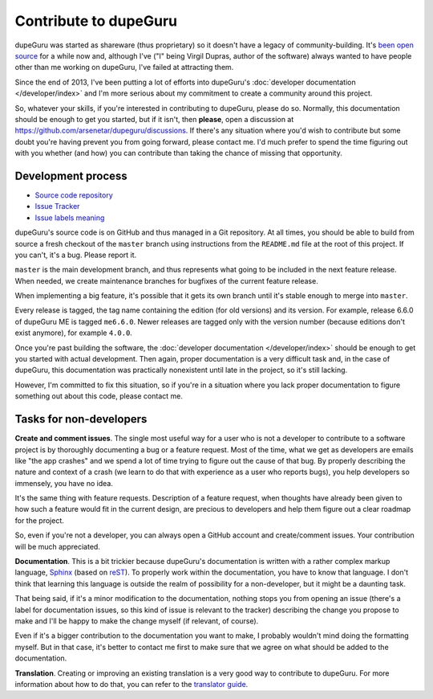 Contribute to dupeGuru
======================

dupeGuru was started as shareware (thus proprietary) so it doesn't have a legacy of
community-building. It's `been open source`_ for a while now and, although I've ("I" being Virgil
Dupras, author of the software) always wanted to have people other than me working on dupeGuru, I've
failed at attracting them.

Since the end of 2013, I've been putting a lot of efforts into dupeGuru's
:doc:`developer documentation </developer/index>` and I'm more serious about my commitment to create
a community around this project.

So, whatever your skills, if you're interested in contributing to dupeGuru, please do so. Normally,
this documentation should be enough to get you started, but if it isn't, then **please**,
open a discussion at https://github.com/arsenetar/dupeguru/discussions.  If there's any situation where you'd
wish to contribute but some doubt you're having prevent you from going forward, please contact me.
I'd much prefer to spend the time figuring out with you whether (and how) you can contribute than
taking the chance of missing that opportunity.

Development process
-------------------

* `Source code repository`_
* `Issue Tracker`_
* `Issue labels meaning`_

dupeGuru's source code is on GitHub and thus managed in a Git repository. At all times, you should
be able to build from source a fresh checkout of the ``master`` branch using instructions from the
``README.md`` file at the root of this project. If you can't, it's a bug. Please report it.

``master`` is the main development branch, and thus represents what going to be included in the
next feature release. When needed, we create maintenance branches for bugfixes of the current
feature release.

When implementing a big feature, it's possible that it gets its own branch until
it's stable enough to merge into ``master``.

Every release is tagged, the tag name containing the edition (for old versions) and its version.
For example, release 6.6.0 of dupeGuru ME is tagged ``me6.6.0``. Newer releases are tagged only
with the version number (because editions don't exist anymore), for example ``4.0.0``.

Once you're past building the software, the :doc:`developer documentation </developer/index>` should
be enough to get you started with actual development. Then again, proper documentation is a very
difficult task and, in the case of dupeGuru, this documentation was practically nonexistent until
late in the project, so it's still lacking.

However, I'm committed to fix this situation, so if you're in a situation where you lack proper
documentation to figure something out about this code, please contact me.

Tasks for non-developers
------------------------

**Create and comment issues**. The single most useful way for a user who is not a developer to
contribute to a software project is by thoroughly documenting a bug or a feature request. Most of
the time, what we get as developers are emails like "the app crashes" and we spend a lot of time
trying to figure out the cause of that bug. By properly describing the nature and context of a crash
(we learn to do that with experience as a user who reports bugs), you help developers so immensely,
you have no idea.

It's the same thing with feature requests. Description of a feature request, when thoughts have
already been given to how such a feature would fit in the current design, are precious to developers
and help them figure out a clear roadmap for the project.

So, even if you're not a developer, you can always open a GitHub account and create/comment issues.
Your contribution will be much appreciated.

**Documentation**. This is a bit trickier because dupeGuru's documentation is written with a rather
complex markup language, `Sphinx`_ (based on `reST`_). To properly work within the documentation,
you have to know that language. I don't think that learning this language is outside the realm of
possibility for a non-developer, but it might be a daunting task.

That being said, if it's a minor modification to the documentation, nothing stops you from opening
an issue (there's a label for documentation issues, so this kind of issue is relevant to the
tracker) describing the change you propose to make and I'll be happy to make the change myself (if
relevant, of course).

Even if it's a bigger contribution to the documentation you want to make, I probably wouldn't mind
doing the formatting myself. But in that case, it's better to contact me first to make sure that we
agree on what should be added to the documentation.

**Translation**. Creating or improving an existing translation is a very good way to contribute to
dupeGuru. For more information about how to do that, you can refer to the `translator guide`_.

.. _been open source: https://www.hardcoded.net/articles/free-as-in-speech-fair-as-in-trade
.. _Source code repository: https://github.com/arsenetar/dupeguru
.. _Issue Tracker: https://github.com/arsenetar/issues
.. _Issue labels meaning: https://github.com/arsenetar/wiki/issue-labels
.. _Sphinx: http://sphinx-doc.org/
.. _reST: http://en.wikipedia.org/wiki/ReStructuredText
.. _translator guide: https://github.com/arsenetar/wiki/Translator-Guide
